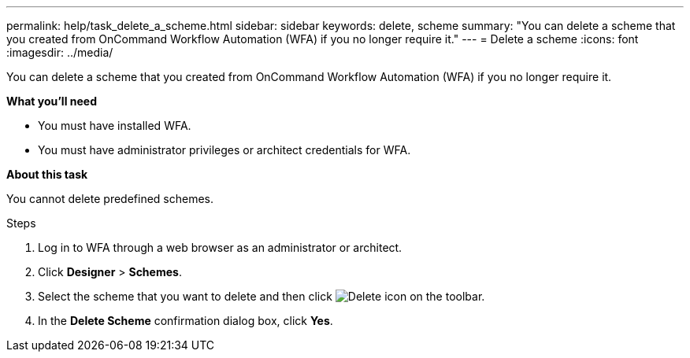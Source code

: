 ---
permalink: help/task_delete_a_scheme.html
sidebar: sidebar
keywords: delete, scheme
summary: "You can delete a scheme that you created from OnCommand Workflow Automation (WFA) if you no longer require it."
---
= Delete a scheme
:icons: font
:imagesdir: ../media/

[.lead]
You can delete a scheme that you created from OnCommand Workflow Automation (WFA) if you no longer require it.

**What you'll need**

* You must have installed WFA.
* You must have administrator privileges or architect credentials for WFA.

**About this task**

You cannot delete predefined schemes.

.Steps

. Log in to WFA through a web browser as an administrator or architect.
. Click *Designer* > *Schemes*.
. Select the scheme that you want to delete and then click image:../media/delete_wfa_icon.gif[Delete icon] on the toolbar.
. In the *Delete Scheme* confirmation dialog box, click *Yes*.

